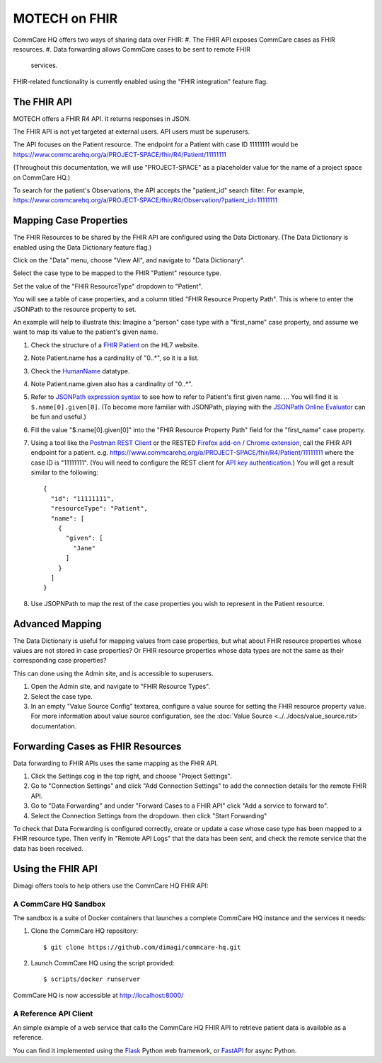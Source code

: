 MOTECH on FHIR
==============

CommCare HQ offers two ways of sharing data over FHIR:
#. The FHIR API exposes CommCare cases as FHIR resources.
#. Data forwarding allows CommCare cases to be sent to remote FHIR
   services.

FHIR-related functionality is currently enabled using the "FHIR
integration" feature flag.


The FHIR API
------------

MOTECH offers a FHIR R4 API. It returns responses in JSON.

The FHIR API is not yet targeted at external users. API users must be
superusers.

The API focuses on the Patient resource. The endpoint for a Patient with
case ID 11111111 would be
https://www.commcarehq.org/a/PROJECT-SPACE/fhir/R4/Patient/11111111

(Throughout this documentation, we will use "PROJECT-SPACE" as a
placeholder value for the name of a project space on CommCare HQ.)

To search for the patient's Observations, the API accepts the
"patient_id" search filter. For example,
https://www.commcarehq.org/a/PROJECT-SPACE/fhir/R4/Observation/?patient_id=11111111


Mapping Case Properties
-----------------------

The FHIR Resources to be shared by the FHIR API are configured using the
Data Dictionary. (The Data Dictionary is enabled using the Data
Dictionary feature flag.)

Click on the "Data" menu, choose "View All", and navigate to "Data
Dictionary".

Select the case type to be mapped to the FHIR "Patient" resource type.

Set the value of the "FHIR ResourceType" dropdown to "Patient".

You will see a table of case properties, and a column titled "FHIR
Resource Property Path". This is where to enter the JSONPath to the
resource property to set.

An example will help to illustrate this: Imagine a "person" case type
with a "first_name" case property, and assume we want to map its value
to the patient's given name.

#. Check the structure of a `FHIR Patient`_ on the HL7 website.

#. Note Patient.name has a cardinality of "0..*", so it is a list.

#. Check the `HumanName`_ datatype.

#. Note Patient.name.given also has a cardinality of "0..*".

#. Refer to `JSONPath expression syntax`_ to see how to refer to
   Patient's first given name. ... You will find it is
   ``$.name[0].given[0]``. (To become more familiar with JSONPath,
   playing with the `JSONPath Online Evaluator`_ can be fun and useful.)

#. Fill the value "$.name[0].given[0]" into the "FHIR Resource Property
   Path" field for the "first_name" case property.

#. Using a tool like the `Postman REST Client`_ or the RESTED
   `Firefox add-on`_ / `Chrome extension`_, call the FHIR API endpoint
   for a patient. e.g.
   https://www.commcarehq.org/a/PROJECT-SPACE/fhir/R4/Patient/11111111
   where the case ID is "11111111". (You will need to configure the REST
   client for `API key authentication`_.) You will get a result similar
   to the following::

       {
         "id": "11111111",
         "resourceType": "Patient",
         "name": [
           {
             "given": [
               "Jane"
             ]
           }
         ]
       }

#. Use JSOPNPath to map the rest of the case properties you wish to
   represent in the Patient resource.


.. _FHIR Patient: https://www.hl7.org/fhir/patient.html#resource
.. _HumanName: https://www.hl7.org/fhir/datatypes.html#HumanName
.. _JSONPath expression syntax: https://goessner.net/articles/JsonPath/index.html#e2
.. _JSONPath Online Evaluator: https://jsonpath.com/
.. _Postman REST Client: https://www.postman.com/product/rest-client/
.. _Firefox add-on: https://addons.mozilla.org/en-US/firefox/addon/rested/
.. _Chrome extension: https://chrome.google.com/webstore/detail/rested/eelcnbccaccipfolokglfhhmapdchbfg
.. _API key authentication: https://confluence.dimagi.com/display/commcarepublic/Authentication#Authentication-ApiKeyauthentication


Advanced Mapping
----------------

The Data Dictionary is useful for mapping values from case properties,
but what about FHIR resource properties whose values are not stored in
case properties? Or FHIR resource properties whose data types are not
the same as their corresponding case properties?

This can done using the Admin site, and is accessible to superusers.

#. Open the Admin site, and navigate to "FHIR Resource Types".

#. Select the case type.

#. In an empty "Value Source Config" textarea, configure a value source
   for setting the FHIR resource property value. For more information
   about value source configuration, see the
   :doc:`Value Source <../../docs/value_source.rst>` documentation.


Forwarding Cases as FHIR Resources
----------------------------------

Data forwarding to FHIR APIs uses the same mapping as the FHIR API.

#. Click the Settings cog in the top right, and choose "Project
   Settings".

#. Go to "Connection Settings" and click "Add Connection Settings" to
   add the connection details for the remote FHIR API.

#. Go to "Data Forwarding" and under "Forward Cases to a FHIR API" click
   "Add a service to forward to".

#. Select the Connection Settings from the dropdown. then click "Start
   Forwarding"

To check that Data Forwarding is configured correctly, create or update
a case whose case type has been mapped to a FHIR resource type. Then
verify in "Remote API Logs" that the data has been sent, and check the
remote service that the data has been received.


Using the FHIR API
------------------

Dimagi offers tools to help others use the CommCare HQ FHIR API:


A CommCare HQ Sandbox
^^^^^^^^^^^^^^^^^^^^^

The sandbox is a suite of Docker containers that launches a complete
CommCare HQ instance and the services it needs:

#. Clone the CommCare HQ repository::

       $ git clone https://github.com/dimagi/commcare-hq.git

#. Launch CommCare HQ using the script provided::

       $ scripts/docker runserver

CommCare HQ is now accessible at http://localhost:8000/


A Reference API Client
^^^^^^^^^^^^^^^^^^^^^^

An simple example of a web service that calls the CommCare HQ FHIR API
to retrieve patient data is available as a reference.

You can find it implemented using the `Flask`_ Python web framework, or
`FastAPI`_ for async Python.


.. _Flask: https://github.com/dimagi/commcare-fhir-web-app/
.. _FastAPI: https://github.com/dimagi/commcare-fhir-web-app/tree/fast_api
